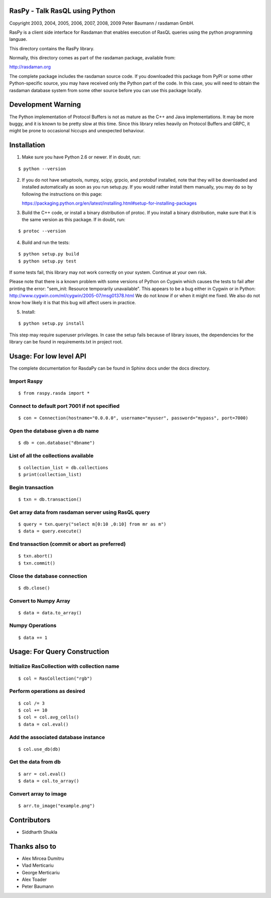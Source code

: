 RasPy - Talk RasQL using Python
===============================

.. image:: https://travis-ci.com/thunderboltsid/rasdaman.svg?token=Wsb489WHHrz6ABU9Q3F3&branch=master
    :target: https://travis-ci.com/thunderboltsid/rasdaman

Copyright 2003, 2004, 2005, 2006, 2007, 2008, 2009 Peter Baumann /
rasdaman GmbH.

RasPy is a client side interface for Rasdaman that enables execution of
RasQL queries using the python programming languae.

This directory contains the RasPy library.

Normally, this directory comes as part of the rasdaman package,
available from:

http://rasdaman.org

The complete package includes the rasdaman source code. If you
downloaded this package from PyPI or some other Python-specific source,
you may have received only the Python part of the code. In this case,
you will need to obtain the rasdaman database system from some other
source before you can use this package locally.

Development Warning
===================

The Python implementation of Protocol Buffers is not as mature as the
C++ and Java implementations. It may be more buggy, and it is known to
be pretty slow at this time. Since this library relies heavily on
Protocol Buffers and GRPC, it might be prone to occasional hiccups and
unexpected behaviour.

Installation
============

1) Make sure you have Python 2.6 or newer. If in doubt, run:

::

   $ python --version

2) If you do not have setuptools, numpy, scipy, grpcio, and protobuf
   installed, note that they will be downloaded and installed
   automatically as soon as you run setup.py. If you would rather
   install them manually, you may do so by following the instructions on
   this page:

   https://packaging.python.org/en/latest/installing.html#setup-for-installing-packages

3) Build the C++ code, or install a binary distribution of protoc. If
   you install a binary distribution, make sure that it is the same
   version as this package. If in doubt, run:

::

   $ protoc --version

4) Build and run the tests:

::

    $ python setup.py build
    $ python setup.py test

If some tests fail, this library may not work correctly on your system.
Continue at your own risk.

Please note that there is a known problem with some versions of Python
on Cygwin which causes the tests to fail after printing the error:
"sem\_init: Resource temporarily unavailable". This appears to be a bug
either in Cygwin or in Python:
http://www.cygwin.com/ml/cygwin/2005-07/msg01378.html We do not know if
or when it might me fixed. We also do not know how likely it is that
this bug will affect users in practice.

5) Install:

::

   $ python setup.py install

This step may require superuser privileges. In case the setup fails because of library issues, the dependencies
for the library can be found in requirements.txt in project root.

Usage: For low level API
========================

The complete documentation for RasdaPy can be found in Sphinx docs under the docs directory.

Import Raspy
------------

::

    $ from raspy.rasda import *

Connect to default port 7001 if not specified
---------------------------------------------

::

    $ con = Connection(hostname="0.0.0.0", username="myuser", password="mypass", port=7000)

Open the database given a db name
---------------------------------

::

    $ db = con.database("dbname")

List of all the collections available
-------------------------------------

::

    $ collection_list = db.collections
    $ print(collection_list)

Begin transaction
-----------------

::

    $ txn = db.transaction()

Get array data from rasdaman server using RasQL query
-----------------------------------------------------

::

    $ query = txn.query("select m[0:10 ,0:10] from mr as m")
    $ data = query.execute()

End transaction (commit or abort as preferred)
----------------------------------------------

::

    $ txn.abort()
    $ txn.commit()

Close the database connection
-----------------------------

::

    $ db.close()

Convert to Numpy Array
----------------------

::

    $ data = data.to_array()

Numpy Operations
----------------

::

    $ data += 1

Usage: For Query Construction
=============================
Initialize RasCollection with collection name
---------------------------------------------
::

    $ col = RasCollection("rgb")

Perform operations as desired
-----------------------------
::

    $ col /= 3
    $ col += 10
    $ col = col.avg_cells()
    $ data = col.eval()

Add the associated database instance
------------------------------------
::

    $ col.use_db(db)

Get the data from db
--------------------
::

    $ arr = col.eval()
    $ data = col.to_array()

Convert array to image
----------------------
::

    $ arr.to_image("example.png")

Contributors
============
* Siddharth Shukla

Thanks also to
==============
* Alex Mircea Dumitru
* Vlad Merticariu
* George Merticariu
* Alex Toader
* Peter Baumann
